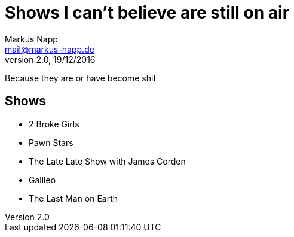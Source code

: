 = Shows I can't believe are still on air
:author: Markus Napp
:email: mail@markus-napp.de
:revnumber: 2.0
:revdate: 19/12/2016

Because they are or have become shit

<<<

== Shows

* 2 Broke Girls
* Pawn Stars
* The Late Late Show with James Corden
* Galileo
* The Last Man on Earth
